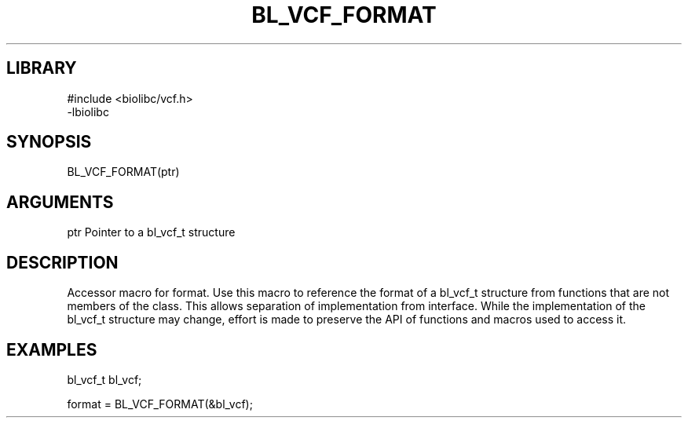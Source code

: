\" Generated by /home/bacon/scripts/gen-get-set
.TH BL_VCF_FORMAT 3

.SH LIBRARY
.nf
.na
#include <biolibc/vcf.h>
-lbiolibc
.ad
.fi

\" Convention:
\" Underline anything that is typed verbatim - commands, etc.
.SH SYNOPSIS
.PP
.nf 
.na
BL_VCF_FORMAT(ptr)
.ad
.fi

.SH ARGUMENTS
.nf
.na
ptr     Pointer to a bl_vcf_t structure
.ad
.fi

.SH DESCRIPTION

Accessor macro for format.  Use this macro to reference the format of
a bl_vcf_t structure from functions that are not members of the class.
This allows separation of implementation from interface.  While the
implementation of the bl_vcf_t structure may change, effort is made to
preserve the API of functions and macros used to access it.

.SH EXAMPLES

.nf
.na
bl_vcf_t   bl_vcf;

format = BL_VCF_FORMAT(&bl_vcf);
.ad
.fi


